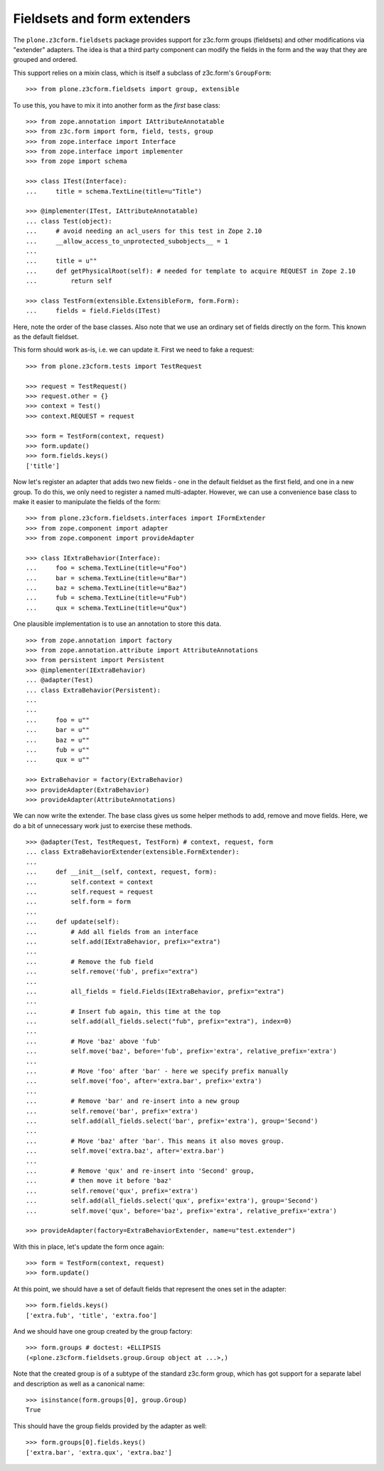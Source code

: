 Fieldsets and form extenders
============================

The ``plone.z3cform.fieldsets`` package provides support for z3c.form groups
(fieldsets) and other modifications via "extender" adapters. The idea is that
a third party component can modify the fields in the form and the way that
they are grouped and ordered.

This support relies on a mixin class, which is itself a subclass of
z3c.form's ``GroupForm``::

    >>> from plone.z3cform.fieldsets import group, extensible

To use this, you have to mix it into another form as the *first* base class::

  >>> from zope.annotation import IAttributeAnnotatable
  >>> from z3c.form import form, field, tests, group
  >>> from zope.interface import Interface
  >>> from zope.interface import implementer
  >>> from zope import schema

  >>> class ITest(Interface):
  ...     title = schema.TextLine(title=u"Title")

  >>> @implementer(ITest, IAttributeAnnotatable)
  ... class Test(object):
  ...     # avoid needing an acl_users for this test in Zope 2.10
  ...     __allow_access_to_unprotected_subobjects__ = 1
  ...
  ...     title = u""
  ...     def getPhysicalRoot(self): # needed for template to acquire REQUEST in Zope 2.10
  ...         return self

  >>> class TestForm(extensible.ExtensibleForm, form.Form):
  ...     fields = field.Fields(ITest)

Here, note the order of the base classes. Also note that we use an ordinary
set of fields directly on the form. This known as the default fieldset.

This form should work as-is, i.e. we can update it. First we need to fake a
request::

  >>> from plone.z3cform.tests import TestRequest

  >>> request = TestRequest()
  >>> request.other = {}
  >>> context = Test()
  >>> context.REQUEST = request

  >>> form = TestForm(context, request)
  >>> form.update()
  >>> form.fields.keys()
  ['title']

Now let's register an adapter that adds two new fields - one in the
default fieldset as the first field, and one in a new group. To do this,
we only need to register a named multi-adapter. However, we can use a
convenience base class to make it easier to manipulate the fields of the
form::

  >>> from plone.z3cform.fieldsets.interfaces import IFormExtender
  >>> from zope.component import adapter
  >>> from zope.component import provideAdapter

  >>> class IExtraBehavior(Interface):
  ...     foo = schema.TextLine(title=u"Foo")
  ...     bar = schema.TextLine(title=u"Bar")
  ...     baz = schema.TextLine(title=u"Baz")
  ...     fub = schema.TextLine(title=u"Fub")
  ...     qux = schema.TextLine(title=u"Qux")

One plausible implementation is to use an annotation to store this data.

::

  >>> from zope.annotation import factory
  >>> from zope.annotation.attribute import AttributeAnnotations
  >>> from persistent import Persistent
  >>> @implementer(IExtraBehavior)
  ... @adapter(Test)
  ... class ExtraBehavior(Persistent):
  ...
  ...
  ...     foo = u""
  ...     bar = u""
  ...     baz = u""
  ...     fub = u""
  ...     qux = u""

  >>> ExtraBehavior = factory(ExtraBehavior)
  >>> provideAdapter(ExtraBehavior)
  >>> provideAdapter(AttributeAnnotations)

We can now write the extender. The base class gives us some helper methods
to add, remove and move fields. Here, we do a bit of unnecessary work just
to exercise these methods.

::

  >>> @adapter(Test, TestRequest, TestForm) # context, request, form
  ... class ExtraBehaviorExtender(extensible.FormExtender):
  ...
  ...     def __init__(self, context, request, form):
  ...         self.context = context
  ...         self.request = request
  ...         self.form = form
  ...
  ...     def update(self):
  ...         # Add all fields from an interface
  ...         self.add(IExtraBehavior, prefix="extra")
  ...
  ...         # Remove the fub field
  ...         self.remove('fub', prefix="extra")
  ...
  ...         all_fields = field.Fields(IExtraBehavior, prefix="extra")
  ...
  ...         # Insert fub again, this time at the top
  ...         self.add(all_fields.select("fub", prefix="extra"), index=0)
  ...
  ...         # Move 'baz' above 'fub'
  ...         self.move('baz', before='fub', prefix='extra', relative_prefix='extra')
  ...
  ...         # Move 'foo' after 'bar' - here we specify prefix manually
  ...         self.move('foo', after='extra.bar', prefix='extra')
  ...
  ...         # Remove 'bar' and re-insert into a new group
  ...         self.remove('bar', prefix='extra')
  ...         self.add(all_fields.select('bar', prefix='extra'), group='Second')
  ...
  ...         # Move 'baz' after 'bar'. This means it also moves group.
  ...         self.move('extra.baz', after='extra.bar')
  ...
  ...         # Remove 'qux' and re-insert into 'Second' group,
  ...         # then move it before 'baz'
  ...         self.remove('qux', prefix='extra')
  ...         self.add(all_fields.select('qux', prefix='extra'), group='Second')
  ...         self.move('qux', before='baz', prefix='extra', relative_prefix='extra')

  >>> provideAdapter(factory=ExtraBehaviorExtender, name=u"test.extender")

With this in place, let's update the form once again::

  >>> form = TestForm(context, request)
  >>> form.update()

At this point, we should have a set of default fields that represent the
ones set in the adapter::

  >>> form.fields.keys()
  ['extra.fub', 'title', 'extra.foo']

And we should have one group created by the group factory::

  >>> form.groups # doctest: +ELLIPSIS
  (<plone.z3cform.fieldsets.group.Group object at ...>,)

Note that the created group is of a subtype of the standard z3c.form group,
which has got support for a separate label and description as well as a
canonical name::

  >>> isinstance(form.groups[0], group.Group)
  True

This should have the group fields provided by the adapter as well::

  >>> form.groups[0].fields.keys()
  ['extra.bar', 'extra.qux', 'extra.baz']
